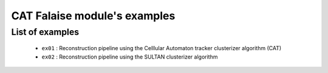 CAT Falaise module's examples
=============================

List of examples
----------------

  * ``ex01`` : Reconstruction pipeline using the Celllular
    Automaton tracker clusterizer algorithm (CAT)
  * ``ex02`` : Reconstruction pipeline using the SULTAN
    clusterizer algorithm
